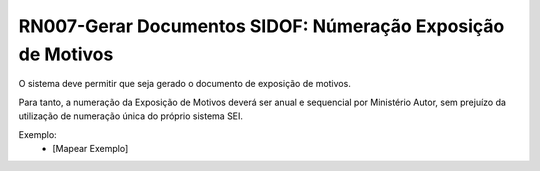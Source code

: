 **RN007-Gerar Documentos SIDOF: Númeração Exposição de Motivos**
================================================================
O sistema deve permitir que seja gerado o documento de exposição de motivos.

Para tanto, a numeração da Exposição de Motivos deverá ser anual e sequencial por Ministério Autor, 
sem prejuízo da utilização de numeração única do próprio sistema SEI. 

Exemplo:
 - [Mapear Exemplo]
